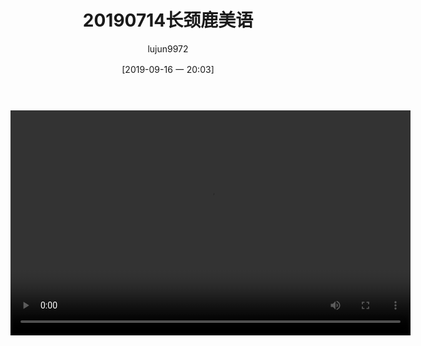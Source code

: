 #+BLOG: baby.lujun9972.win
#+POSTID: 105
#+TITLE: 20190714长颈鹿美语
#+AUTHOR: lujun9972
#+TAGS: 幼儿园
#+DATE: [2019-09-16 一 20:03]
#+LANGUAGE:  zh-CN
#+STARTUP:  inlineimages
#+OPTIONS:  H:6 num:nil toc:t \n:nil ::t |:t ^:nil -:nil f:t *:t <:nil

#+begin_export html
<video class="wp-video-shortcode" width="640" height="360" preload="metadata" controls="controls"><source type="video/mp4" src="https://raw.githubusercontent.com/lujun9972/baby/master/游乐场/images/20190714长颈鹿美语.mp4" /></video>
#+end_export
